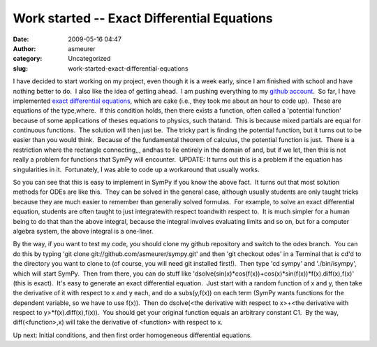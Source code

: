Work started -- Exact Differential Equations 
#############################################
:date: 2009-05-16 04:47
:author: asmeurer
:category: Uncategorized
:slug: work-started-exact-differential-equations

I have decided to start working on my project, even though it is a week
early, since I am finished with school and have nothing better to do.  I
also like the idea of getting ahead.  I am pushing everything to
my \ `github account`_.  So far, I have implemented \ `exact
differential equations`_, which are cake (i.e., they took me about an
hour to code up).  These are equations of the type,\ |Exact Differential
Equation Form|\ where\ |dP:dy=dQ:dx|.  If this condition holds, then
there exists a function\ |F(x,y)|, often called a 'potential function'
because of some applications of theses equations to physics, such
that\ |dF:dx=P|\ and\ |dF:dy=Q|.  This is because mixed partials are
equal for continuous functions.  The solution will then just
be\ |F(x,y)=C1|.  The tricky part is finding the potential
function\ |F(x,y)|, but it turns out to be easier than you would think.
 Because of the fundamental theorem of calculus, the potential function
is just\ |Exact Differential Equation Solution|.  There is a restriction
where the rectangle connecting\ |(x0,y0)|,\ |(x0,y)|,\ |(x,y0)|,
and\ |(x,y)|\ has to lie entirely in the domain of |P| and\ |Q|, but if
we let\ |x0=y0=0|, then this is not really a problem for functions that
SymPy will encounter.  UPDATE: It turns out this is a problem if the
equation has singularities in it.  Fortunately, I was able to code up a
workaround that usually works.

So you can see that this is easy to implement in SymPy if you know the
above fact.  It turns out that most solution methods for ODEs are like
this.  They can be solved in the general case, although usually students
are only taught tricks because they are much easier to remember than
generally solved formulas.  For example, to solve an exact differential
equation, students are often taught to just integrate\ |P|\ with respect
to\ |x|\ and\ |Q|\ with respect to\ |y|.  It is much simpler for a human
being to do that than the above integral, because the integral involves
evaluating limits and so on, but for a computer algebra system, the
above integral is a one-liner.

By the way, if you want to test my code, you should clone my github
repository and switch to the odes branch.  You can do this by typing
'git clone git://github.com/asmeurer/sympy.git' and then 'git checkout
odes' in a Terminal that is cd'd to the directory you want to clone to
(of course, you will need git installed first!).  Then type 'cd sympy'
and './bin/isympy', which will start SymPy.  Then from there, you can do
stuff like
'dsolve(sin(x)\*cos(f(x))+cos(x)\*sin(f(x))\*f(x).diff(x),f(x)' (this is
exact).  It's easy to generate an exact differential equation.  Just
start with a random function of x and y, then take the derivative of it
with respect to x and y each, and do a subs(y,f(x)) on each term (SymPy
wants functions for the dependent variable, so we have to use f(x)).
 Then do dsolve(<the derivative with respect to x>+<the derivative with
respect to y>\*f(x).diff(x),f(x)).  You should get your original
function equals an arbitrary constant C1.  By the way,
diff(<function>,x) will take the derivative of <function> with respect
to x.

Up next: Initial conditions, and then first order homogeneous
differential equations.

.. _github account: http://github.com/asmeurer/sympy/tree/odes
.. _exact differential equations: http://en.wikipedia.org/wiki/Exact_differential_equation

.. |Exact Differential Equation Form| image:: http://asmeurersympy.files.wordpress.com/2009/05/exact-differential-equation-form.png
.. |dP:dy=dQ:dx| image:: http://asmeurersympy.files.wordpress.com/2009/05/dpdydqdx.png
.. |F(x,y)| image:: http://asmeurersympy.files.wordpress.com/2009/05/fxy.png
.. |dF:dx=P| image:: http://asmeurersympy.files.wordpress.com/2009/05/dfdxp.png
.. |dF:dy=Q| image:: http://asmeurersympy.files.wordpress.com/2009/05/dfdyq.png
.. |F(x,y)=C1| image:: http://asmeurersympy.files.wordpress.com/2009/05/fxyc1.png
.. |Exact Differential Equation Solution| image:: http://asmeurersympy.files.wordpress.com/2009/05/exact-differential-equation-solution.png
.. |(x0,y0)| image:: http://asmeurersympy.files.wordpress.com/2009/05/x0y0.png
.. |(x0,y)| image:: http://asmeurersympy.files.wordpress.com/2009/05/x0y.png
.. |(x,y0)| image:: http://asmeurersympy.files.wordpress.com/2009/05/xy0.png
.. |(x,y)| image:: http://asmeurersympy.files.wordpress.com/2009/05/xy.png
.. |P| image:: http://asmeurersympy.files.wordpress.com/2009/05/p.png
.. |Q| image:: http://asmeurersympy.files.wordpress.com/2009/05/q.png
.. |x0=y0=0| image:: http://asmeurersympy.files.wordpress.com/2009/05/x0y00.png
.. |x| image:: http://asmeurersympy.files.wordpress.com/2009/05/x.png
.. |y| image:: http://asmeurersympy.files.wordpress.com/2009/05/y.png
